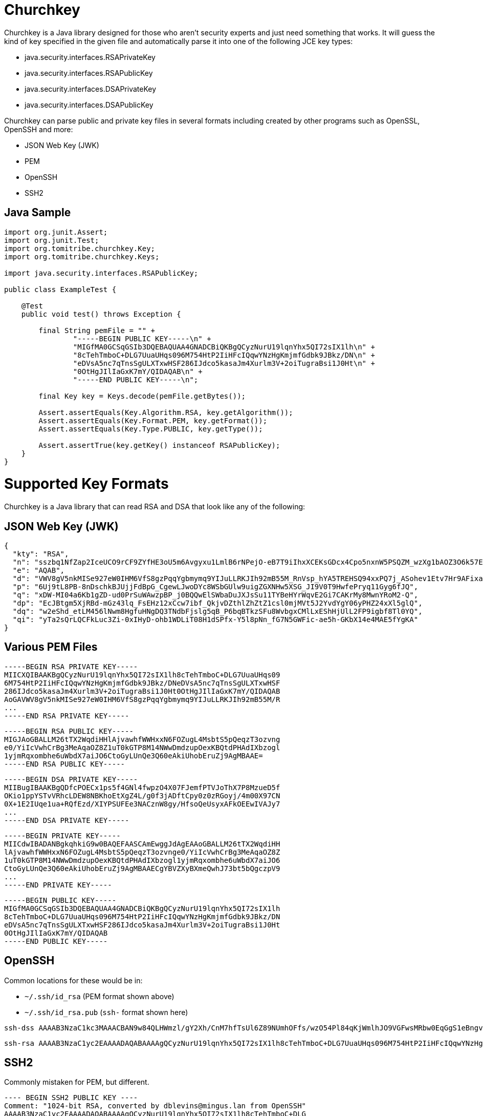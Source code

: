 # Churchkey

Churchkey is a Java library designed for those who aren't security experts and just need something that works.  It will guess the kind of key specified in the given file and automatically parse it into one of the following JCE key types:

  - java.security.interfaces.RSAPrivateKey
  - java.security.interfaces.RSAPublicKey
  - java.security.interfaces.DSAPrivateKey
  - java.security.interfaces.DSAPublicKey

Churchkey can parse public and private key files in several formats including created by other programs
such as OpenSSL, OpenSSH and more:

  - JSON Web Key (JWK)
  - PEM
  - OpenSSH
  - SSH2

## Java Sample

[source,java]
----
import org.junit.Assert;
import org.junit.Test;
import org.tomitribe.churchkey.Key;
import org.tomitribe.churchkey.Keys;

import java.security.interfaces.RSAPublicKey;

public class ExampleTest {

    @Test
    public void test() throws Exception {

        final String pemFile = "" +
                "-----BEGIN PUBLIC KEY-----\n" +
                "MIGfMA0GCSqGSIb3DQEBAQUAA4GNADCBiQKBgQCyzNurU19lqnYhx5QI72sIX1lh\n" +
                "8cTehTmboC+DLG7UuaUHqs096M754HtP2IiHFcIQqwYNzHgKmjmfGdbk9JBkz/DN\n" +
                "eDVsA5nc7qTnsSgULXTxwHSF286IJdco5kasaJm4Xurlm3V+2oiTugraBsi1J0Ht\n" +
                "0OtHgJIlIaGxK7mY/QIDAQAB\n" +
                "-----END PUBLIC KEY-----\n";

        final Key key = Keys.decode(pemFile.getBytes());

        Assert.assertEquals(Key.Algorithm.RSA, key.getAlgorithm());
        Assert.assertEquals(Key.Format.PEM, key.getFormat());
        Assert.assertEquals(Key.Type.PUBLIC, key.getType());

        Assert.assertTrue(key.getKey() instanceof RSAPublicKey);
    }
}
----

# Supported Key Formats
Churchkey is a Java library that can read RSA and DSA that look like any of the following:

## JSON Web Key (JWK)

[source,json]
----
{
  "kty": "RSA",
  "n": "sszbq1NfZap2IceUCO9rCF9ZYfHE3oU5m6Avgyxu1LmlB6rNPejO-eB7T9iIhxXCEKsGDcx4Cpo5nxnW5PSQZM_wzXg1bAOZ3O6k57EoFC108cB0hdvOiCXXKOZGrGiZuF7q5Zt1ftqIk7oK2gbItSdB7dDrR4CSJSGhsSu5mP0",
  "e": "AQAB",
  "d": "VWV8gV5nkMISe927eW0IHM6VfS8gzPqqYgbmymq9YIJuLLRKJIh92mB55M_RnVsp_hYA5TREHSQ94xxPQ7j_ASohev1Etv7Hr9AFixa7Q6sRdT1DY7YO1kf_wLk0Urg2bHrvAvukcmBAV9-OHKDkRUY-e03ZK3cCfetsHP41RmE",
  "p": "6Uj9tL8PB-8nDschkBJUjjFdBpG_CgewLJwoDYc8WSbGUlw9uigZGXNHw5XSG_JI9V0T9HwfePryq11Gyg6fJQ",
  "q": "xDW-MI04a6Kb1gZD-ud0PrSuWAwzpBP_j0BQQwElSWbaDuJXJsSu11TYBeHYrWqvE2Gi7CAKrMy8MwnYRoM2-Q",
  "dp": "EcJBtgm5XjRBd-mGz43lq_FsEHz12xCcw7ibf_QkjvDZthlZhZtZ1csl0mjMVt5J2YvdYgY06yPHZ24xXl5glQ",
  "dq": "w2eShd_etLM456lNwm8HgfuHNgDQ3TNdbFjslg5qB_P6bqBTkzSFu8WvbgxCMlLxEShHjUlL2FP9igbf8Tl0YQ",
  "qi": "yTa2sQrLQCFkLuc3Zi-0xIHyD-ohb1WDLiT08H1dSPfx-Y5l8pNn_fG7N5GWFic-ae5h-GKbX14e4MAE5fYgKA"
}
----

## Various PEM Files
----
-----BEGIN RSA PRIVATE KEY-----
MIICXQIBAAKBgQCyzNurU19lqnYhx5QI72sIX1lh8cTehTmboC+DLG7UuaUHqs09
6M754HtP2IiHFcIQqwYNzHgKmjmfGdbk9JBkz/DNeDVsA5nc7qTnsSgULXTxwHSF
286IJdco5kasaJm4Xurlm3V+2oiTugraBsi1J0Ht0OtHgJIlIaGxK7mY/QIDAQAB
AoGAVWV8gV5nkMISe927eW0IHM6VfS8gzPqqYgbmymq9YIJuLLRKJIh92mB55M/R
...
-----END RSA PRIVATE KEY-----
----

----
-----BEGIN RSA PUBLIC KEY-----
MIGJAoGBALLM26tTX2WqdiHHlAjvawhfWWHxxN6FOZugL4MsbtS5pQeqzT3ozvng
e0/YiIcVwhCrBg3MeAqaOZ8Z1uT0kGTP8M14NWwDmdzupOexKBQtdPHAdIXbzogl
1yjmRqxombhe6uWbdX7aiJO6CtoGyLUnQe3Q60eAkiUhobEruZj9AgMBAAE=
-----END RSA PUBLIC KEY-----
----

----
-----BEGIN DSA PRIVATE KEY-----
MIIBugIBAAKBgQDfcPOECx1ps5f4GNl4fwpzO4X07FJemfPTVJoThX7P8MzueD5f
OKio1ppYSTvVRhcLDEW8NBKhoEtXgZ4L/g0f3jADftCpy0z0zRGoyj/4m00X97CN
0X+1E2IUqe1ua+RQfEzd/XIYPSUFEe3NACznW8gy/HfsoQeUsyxAFkOEEwIVAJy7
...
-----END DSA PRIVATE KEY-----
----

----
-----BEGIN PRIVATE KEY-----
MIICdwIBADANBgkqhkiG9w0BAQEFAASCAmEwggJdAgEAAoGBALLM26tTX2WqdiHH
lAjvawhfWWHxxN6FOZugL4MsbtS5pQeqzT3ozvnge0/YiIcVwhCrBg3MeAqaOZ8Z
1uT0kGTP8M14NWwDmdzupOexKBQtdPHAdIXbzogl1yjmRqxombhe6uWbdX7aiJO6
CtoGyLUnQe3Q60eAkiUhobEruZj9AgMBAAECgYBVZXyBXmeQwhJ73bt5bQgczpV9
...
-----END PRIVATE KEY-----
----

----
-----BEGIN PUBLIC KEY-----
MIGfMA0GCSqGSIb3DQEBAQUAA4GNADCBiQKBgQCyzNurU19lqnYhx5QI72sIX1lh
8cTehTmboC+DLG7UuaUHqs096M754HtP2IiHFcIQqwYNzHgKmjmfGdbk9JBkz/DN
eDVsA5nc7qTnsSgULXTxwHSF286IJdco5kasaJm4Xurlm3V+2oiTugraBsi1J0Ht
0OtHgJIlIaGxK7mY/QIDAQAB
-----END PUBLIC KEY-----
----

## OpenSSH

Common locations for these would be in:

 - `~/.ssh/id_rsa` (PEM format shown above)
 - `~/.ssh/id_rsa.pub` (`ssh-` format shown here)

----
ssh-dss AAAAB3NzaC1kc3MAAACBAN9w84QLHWmzl/gY2Xh/CnM7hfTsUl6Z89NUmhOFfs/wzO54Pl84qKjWmlhJO9VGFwsMRbw0EqGgS1eBngv+DR/eMAN+0KnLTPTNEajKP/ibTRf3sI3Rf7UTYhSp7W5r5FB8TN39chg9JQUR7c0ALOdbyDL8d+yhB5SzLEAWQ4QTAAAAFQCcu9GKMJJyX8go6w1gn93Xi1/EDwAAAIBJYC9VGyg80b7DF8+fHKfezGEjjRgJOVMJQA946vA3A+cntFUU+Y1LayXJ2y... dblevins@mingus.lan
----

----
ssh-rsa AAAAB3NzaC1yc2EAAAADAQABAAAAgQCyzNurU19lqnYhx5QI72sIX1lh8cTehTmboC+DLG7UuaUHqs096M754HtP2IiHFcIQqwYNzHgKmjmfGdbk9JBkz/DNeDVsA5nc7qTnsSgULXTxwHSF286IJdco5kasaJm4Xurlm3V+2oiTugraBsi1J0Ht0OtHgJIlIaGxK7mY/Q== dblevins@mingus.lan
----

## SSH2

Commonly mistaken for PEM, but different.

----
---- BEGIN SSH2 PUBLIC KEY ----
Comment: "1024-bit RSA, converted by dblevins@mingus.lan from OpenSSH"
AAAAB3NzaC1yc2EAAAADAQABAAAAgQCyzNurU19lqnYhx5QI72sIX1lh8cTehTmboC+DLG
7UuaUHqs096M754HtP2IiHFcIQqwYNzHgKmjmfGdbk9JBkz/DNeDVsA5nc7qTnsSgULXTx
wHSF286IJdco5kasaJm4Xurlm3V+2oiTugraBsi1J0Ht0OtHgJIlIaGxK7mY/Q==
---- END SSH2 PUBLIC KEY ----
----

# Maven Coordinates

[source,xml]
----
<dependency>
  <groupId>org.tomitribe</groupId>
  <artifactId>churchkey</artifactId>
  <version>0.1-SNAPSHOT</version>
</dependency>
----

